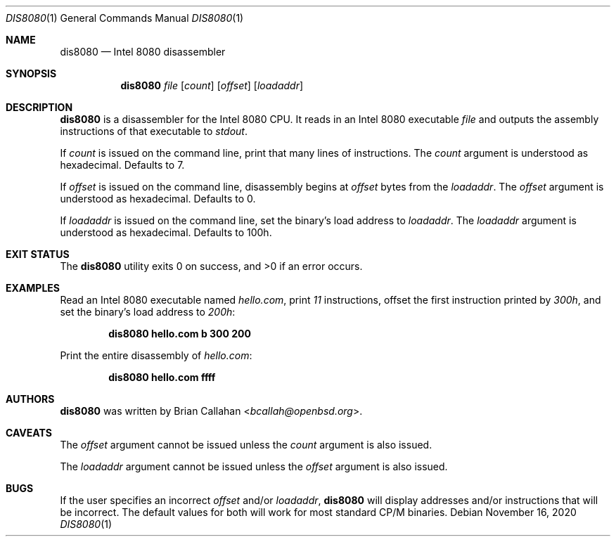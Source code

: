 .\"
.\" dis8080 - Intel 8080 disassembler
.\"
.\" Copyright (c) 2020 Brian Callahan <bcallah@openbsd.org>
.\"
.\" Permission to use, copy, modify, and distribute this software for any
.\" purpose with or without fee is hereby granted, provided that the above
.\" copyright notice and this permission notice appear in all copies.
.\"
.\" THE SOFTWARE IS PROVIDED "AS IS" AND THE AUTHOR DISCLAIMS ALL WARRANTIES
.\" WITH REGARD TO THIS SOFTWARE INCLUDING ALL IMPLIED WARRANTIES OF
.\" MERCHANTABILITY AND FITNESS. IN NO EVENT SHALL THE AUTHOR BE LIABLE FOR
.\" ANY SPECIAL, DIRECT, INDIRECT, OR CONSEQUENTIAL DAMAGES OR ANY DAMAGES
.\" WHATSOEVER RESULTING FROM LOSS OF USE, DATA OR PROFITS, WHETHER IN AN
.\" ACTION OF CONTRACT, NEGLIGENCE OR OTHER TORTIOUS ACTION, ARISING OUT OF
.\" OR IN CONNECTION WITH THE USE OR PERFORMANCE OF THIS SOFTWARE.
.\"
.Dd November 16, 2020
.Dt DIS8080 1
.Os
.Sh NAME
.Nm dis8080
.Nd Intel 8080 disassembler
.Sh SYNOPSIS
.Nm
.Ar file
.Op Ar count
.Op Ar offset
.Op Ar loadaddr
.Sh DESCRIPTION
.Nm
is a disassembler for the Intel 8080 CPU.
It reads in an Intel 8080 executable
.Ar file
and outputs the assembly instructions of that executable to
.Ar stdout .
.Pp
If
.Ar count
is issued on the command line, print that many lines of instructions.
The
.Ar count
argument is understood as hexadecimal.
Defaults to 7.
.Pp
If
.Ar offset
is issued on the command line, disassembly begins at
.Ar offset
bytes from the
.Ar loadaddr .
The
.Ar offset
argument is understood as hexadecimal.
Defaults to 0.
.Pp
If
.Ar loadaddr
is issued on the command line, set the binary's load address to
.Ar loadaddr .
The
.Ar loadaddr
argument is understood as hexadecimal.
Defaults to 100h.
.Sh EXIT STATUS
The
.Nm
utility exits 0 on success, and >0 if an error occurs.
.Sh EXAMPLES
Read an Intel 8080 executable named
.Ar hello.com ,
print
.Ar 11
instructions, offset the first instruction printed by
.Ar 300h ,
and set the binary's load address to
.Ar 200h :
.Pp
.Dl dis8080 hello.com b 300 200
.Pp
Print the entire disassembly of
.Ar hello.com :
.Pp
.Dl dis8080 hello.com ffff
.Sh AUTHORS
.Nm
was written by
.An Brian Callahan Aq Mt bcallah@openbsd.org .
.Sh CAVEATS
The
.Ar offset
argument cannot be issued unless the
.Ar count
argument is also issued.
.Pp
The
.Ar loadaddr
argument cannot be issued unless the
.Ar offset
argument is also issued.
.Sh BUGS
If the user specifies an incorrect
.Ar offset
and/or
.Ar loadaddr ,
.Nm
will display addresses and/or instructions that will be incorrect.
The default values for both will work for most standard CP/M binaries.
